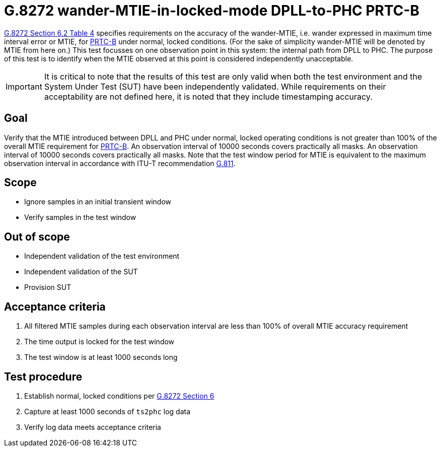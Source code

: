 ifdef::env-github[]
:important-caption: :heavy_exclamation_mark:
endif::[]

= G.8272 wander-MTIE-in-locked-mode DPLL-to-PHC PRTC-B

https://www.itu.int/rec/T-REC-G.8272/en[G.8272 Section 6.2 Table 4] specifies
requirements on the accuracy of the wander-MTIE, i.e. wander
expressed in maximum time interval error or MTIE, for
https://www.itu.int/rec/T-REC-G.8272/en[PRTC-B] under normal, locked conditions. (For
the sake of simplicity wander-MTIE will be denoted by MTIE from here on.)
This test focusses on one observation point in this system: the internal path
from DPLL to PHC. The purpose of this test is to identify when the MTIE
observed at this point is considered independently unacceptable.

IMPORTANT: It is critical to note that the results of this test are only valid
when both the test environment and the System Under Test (SUT) have been
independently validated. While requirements on their acceptability are not
defined here, it is noted that they include timestamping accuracy.

== Goal

Verify that the MTIE introduced between DPLL and PHC under
normal, locked operating conditions is not greater than 100% of the overall MTIE requirement for https://www.itu.int/rec/T-REC-G.8272/en[PRTC-B].
An observation interval of 10000 seconds covers practically all masks. An observation interval of 10000 seconds covers practically all masks. Note that the test window period for MTIE is equivalent to the maximum observation interval in accordance with ITU-T recommendation https://www.itu.int/rec/T-REC-G.811-199709-I/en[G.811].

== Scope

* Ignore samples in an initial transient window
* Verify samples in the test window

== Out of scope

* Independent validation of the test environment
* Independent validation of the SUT
* Provision SUT

== Acceptance criteria

1. All filtered MTIE samples during each observation interval
   are less than 100% of overall MTIE accuracy requirement
2. The time output is locked for the test window
3. The test window is at least 1000 seconds long

== Test procedure

1. Establish normal, locked conditions per
   https://www.itu.int/rec/T-REC-G.8272/en[G.8272 Section 6]
2. Capture at least 1000 seconds of `ts2phc` log data
3. Verify log data meets acceptance criteria
